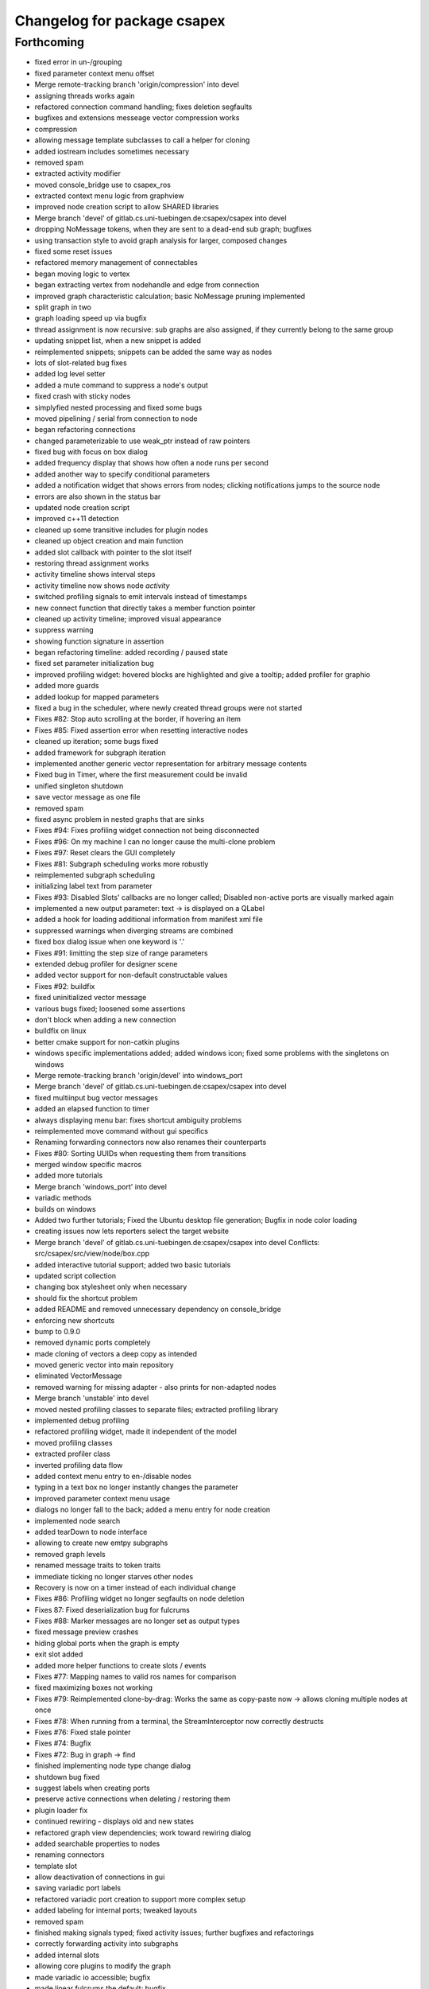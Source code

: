 ^^^^^^^^^^^^^^^^^^^^^^^^^^^^
Changelog for package csapex
^^^^^^^^^^^^^^^^^^^^^^^^^^^^

Forthcoming
-----------
* fixed error in un-/grouping
* fixed parameter context menu offset
* Merge remote-tracking branch 'origin/compression' into devel
* assigning threads works again
* refactored connection command handling; fixes deletion segfaults
* bugfixes and extensions messeage vector compression works
* compression
* allowing message template subclasses to call a helper for cloning
* added iostream includes sometimes necessary
* removed spam
* extracted activity modifier
* moved console_bridge use to csapex_ros
* extracted context menu logic from graphview
* improved node creation script to allow SHARED libraries
* Merge branch 'devel' of gitlab.cs.uni-tuebingen.de:csapex/csapex into devel
* dropping NoMessage tokens, when they are sent to a dead-end sub graph; bugfixes
* using transaction style to avoid graph analysis for larger, composed changes
* fixed some reset issues
* refactored memory management of connectables
* began moving logic to vertex
* began extracting vertex from nodehandle and edge from connection
* improved graph characteristic calculation; basic NoMessage pruning implemented
* split graph in two
* graph loading speed up via bugfix
* thread assignment is now recursive: sub graphs are also assigned, if they currently belong to the same group
* updating snippet list, when a new snippet is added
* reimplemented snippets; snippets can be added the same way as nodes
* lots of slot-related bug fixes
* added log level setter
* added a mute command to suppress a node's output
* fixed crash with sticky nodes
* simplyfied nested processing and fixed some bugs
* moved pipelining / serial from connection to node
* began refactoring connections
* changed parameterizable to use weak_ptr instead of raw pointers
* fixed bug with focus on box dialog
* added frequency display that shows how often a node runs per second
* added another way to specify conditional parameters
* added a notification widget that shows errors from nodes; clicking notifications jumps to the source node
* errors are also shown in the status bar
* updated node creation script
* improved c++11 detection
* cleaned up some transitive includes for plugin nodes
* cleaned up object creation and main function
* added slot callback with pointer to the slot itself
* restoring thread assignment works
* activity timeline shows interval steps
* activity timeline now shows node *activity*
* switched profiling signals to emit intervals instead of timestamps
* new connect function that directly takes a member function pointer
* cleaned up activity timeline; improved visual appearance
* suppress warning
* showing function signature in assertion
* began refactoring timeline: added recording / paused state
* fixed set parameter initialization bug
* improved profiling widget: hovered blocks are highlighted and give a tooltip; added profiler for graphio
* added more guards
* added lookup for mapped parameters
* fixed a bug in the scheduler, where newly created thread groups were not started
* Fixes #82: Stop auto scrolling at the border, if hovering an item
* Fixes #85: Fixed assertion error when resetting interactive nodes
* cleaned up iteration; some bugs fixed
* added framework for subgraph iteration
* implemented another generic vector representation for arbitrary message contents
* Fixed bug in Timer, where the first measurement could be invalid
* unified singleton shutdown
* save vector message as one file
* removed spam
* fixed async problem in nested graphs that are sinks
* Fixes #94: Fixes profiling widget connection not being disconnected
* Fixes #96: On my machine I can no longer cause the multi-clone problem
* Fixes #97: Reset clears the GUI completely
* Fixes #81: Subgraph scheduling works more robustly
* reimplemented subgraph scheduling
* initializing label text from parameter
* Fixes #93: Disabled Slots' callbacks are no longer called; Disabled non-active ports are visually marked again
* implemented a new output parameter: text -> is displayed on a QLabel
* added a hook for loading additional information from manifest xml file
* suppressed warnings when diverging streams are combined
* fixed box dialog issue when one keyword is '.'
* Fixes #91: limitting the step size of range parameters
* extended debug profiler for designer scene
* added vector support for non-default constructable values
* Fixes #92: buildfix
* fixed uninitialized vector message
* various bugs fixed; loosened some assertions
* don't block when adding a new connection
* buildfix on linux
* better cmake support for non-catkin plugins
* windows specific implementations added; added windows icon; fixed some
  problems with the singletons on windows
* Merge remote-tracking branch 'origin/devel' into windows_port
* Merge branch 'devel' of gitlab.cs.uni-tuebingen.de:csapex/csapex into devel
* fixed multiinput bug vector messages
* added an elapsed function to timer
* always displaying menu bar: fixes shortcut ambiguity problems
* reimplemented move command without gui specifics
* Renaming forwarding connectors now also renames their counterparts
* Fixes #80: Sorting UUIDs when requesting them from transitions
* merged window specific macros
* added more tutorials
* Merge branch 'windows_port' into devel
* variadic methods
* builds on windows
* Added two further tutorials; Fixed the Ubuntu desktop file generation; Bugfix in node color loading
* creating issues now lets reporters select the target website
* Merge branch 'devel' of gitlab.cs.uni-tuebingen.de:csapex/csapex into devel
  Conflicts:
  src/csapex/src/view/node/box.cpp
* added interactive tutorial support; added two basic tutorials
* updated script collection
* changing box stylesheet only when necessary
* should fix the shortcut problem
* added README and removed unnecessary dependency on console_bridge
* enforcing new shortcuts
* bump to 0.9.0
* removed dynamic ports completely
* made cloning of vectors a deep copy as intended
* moved generic vector into main repository
* eliminated VectorMessage
* removed warning for missing adapter - also prints for non-adapted nodes
* Merge branch 'unstable' into devel
* moved nested profiling classes to separate files; extracted profiling library
* implemented debug profiling
* refactored profiling widget, made it independent of the model
* moved profiling classes
* extracted profiler class
* inverted profiling data flow
* added context menu entry to en-/disable nodes
* typing in a text box no longer instantly changes the parameter
* improved parameter context menu usage
* dialogs no longer fall to the back; added a menu entry for node creation
* implemented node search
* added tearDown to node interface
* allowing to create new emtpy subgraphs
* removed graph levels
* renamed message traits to token traits
* immediate ticking no longer starves other nodes
* Recovery is now on a timer instead of each individual change
* Fixes #86: Profiling widget no longer segfaults on node deletion
* Fixes 87: Fixed deserialization bug for fulcrums
* Fixes #88: Marker messages are no longer set as output types
* fixed message preview crashes
* hiding global ports when the graph is empty
* exit slot added
* added more helper functions to create slots / events
* Fixes #77: Mapping names to valid ros names for comparison
* fixed maximizing boxes not working
* Fixes #79: Reimplemented clone-by-drag: Works the same as copy-paste now -> allows cloning multiple nodes at once
* Fixes #78: When running from a terminal, the StreamInterceptor now correctly destructs
* Fixes #76: Fixed stale pointer
* Fixes #74: Bugfix
* Fixes #72: Bug in graph -> find
* finished implementing node type change dialog
* shutdown bug fixed
* suggest labels when creating ports
* preserve active connections when deleting / restoring them
* plugin loader fix
* continued rewiring - displays old and new states
* refactored graph view dependencies; work toward rewiring dialog
* added searchable properties to nodes
* renaming connectors
* template slot
* allow deactivation of connections in gui
* saving variadic port labels
* refactored variadic port creation to support more complex setup
* added labeling for internal ports; tweaked layouts
* removed spam
* finished making signals typed; fixed activity issues; further bugfixes and refactorings
* correctly forwarding activity into subgraphs
* added internal slots
* allowing core plugins to modify the graph
* made variadic io accessible; bugfix
* made linear fulcrums the default; bugfix
* added option to make parameters hidden
* removed debug info; bugfix
* split token into data part and pure token
* moved active state into nodestate
* Using root graph in the same way as a nested graph;
  various refactorings to support internal events
* offset port labels for events and slots
* implemented basic activity mechanic
* refactored ticking
* preview widget improvements -> rendering image not in GUI thread
* began simplifying data flow communication
* removed establishing of connections
* removed signal specific code
* Merge branch 'unstable' of gitlab.cs.uni-tuebingen.de:csapex/csapex into unstable
* added typed signals
* Renamed ConnectionType to Token
* renamed Trigger to Event
* allow searching for nodes by label
* using images for ports to better distiguish them
* replaced gray meta port with image
* unified variadic creation; variadic nodes are now undoable
* simplified subgraph execution model
* minimized the amount of forwarding ports created by grouping
* grouping + ungrouping now also works with signals
* icon for parameters with tooltip added
* graph varidics are now commands
* both connection types can be connected to variadic ports
* starting execution after gui is loaded
* using variadic io for graph
* towards merging graph + variadic
* renamed pass out connector to add vadiadic connector
* implemented signal support for subgraphs
* bugfix in combobox
* apex assert added
* refactored io enabling
* inverted inheritance hierarchy for variadic io
* towards using meta port for variadic nodes
* message preview is its own window now
* changed fonts to remove text render artefacts; hiding port meta info when the port is not visible
* subgraphs are now deleted with their parent node
* disable grouping buttons in the menu when they are unusable
* resetting now also works for subgraphs
* moved "move connection" into command factory; added debug information display for graph
* began work in meta port
* Merge branch 'grouping' into devel
* publishing bool parameters
* subgraphs handle correctly
* fixed zooming and panning problems
* removed spam
* made renaming a command
* allow renaming tabs
* sources and sinks now work on this machine
* continued nesting; sources still buggy
* tabs are now updated, when nodes are renamed
* ungrouping works; fixed serialization problems for graphs
* subgraphs can now be deleted and restored
* showing "ungroup" for graph nodes
* check conditions after updating parameters
* repaint background when boxes are added or removed
* refactored absolute uuids; fixed some subgraph issues; added shortcut for subgraphing; added preliminary ungroup button
* began transition to absolute uuids
* fixed a few bugs in the new parameter adapters
* fixed bug in copy paste where connections weren't copied
* forgot to add the new files
* done refactoring parameter adapters
* extracted value parameter adapter
* refactored param setting to command
* broken
* fixed dnd issues
* added marker message to signal the end of stream
* Fixes #66: Segfault fixed when cloning nodes with interactive parameters
* Fixes #54: Highlighting connections to currently selected nodes;
  Connections are now renderered slightly transparent by default
* Fixes #68: Fixed some problems with temporary connections to the message preview widget
* added option for conditional ticking
* added sync slot; fixed dangling pointers in adapters causing segfaults regularly
* set parameter += getter for values
* Fixes #67: cleaned up reset
* message provider += restart
* fixed port lookup segfault
* fixed angle param problem
* loading plugins lazily when they are used
* moved "resend" to base message provider
* fixed submenu not being visible in node context
* missing return
* implemented sticky nodes; allowing users to choose colors for nodes
* context menu for angle parameter; fixes
* bugfixes; priority
* added widget to display relayed ports
* implemented nesting more generically
* fixed fulcrum problems
* added absolute uuid class
* refactored commands to work for sub graphs
* refactored UUID
* renaming
* fixed cache problem with preview widget - invisible connectors
* fixed undo of AddNode not working
* eradicated widget controller; extracted designer options class
* auto resize scene when scrolling
* extracted clipboard commonalities
* removed more parts of widget controller
* sub graphs can now be opened and closed
* eliminated most of widget controller; added tabbed view for multiple graphs; lots of bug fixes; clean up
* creating scene inside designer
* renamed DesignerView to GraphView
* nested uuid lookup
* refactored internals
* implemented copy & paste
* one layer nesting works
* refactored UUID maintanance into separate class
* quick bug fix
* lots of small gui improvements; allowing resizable node adapters
* executors are now composable too
* graph acts as a node
* cleaner initial view
* fixed initially wrong style; improved move performance
* removed unloading / reloading parts since that cannot be achieved realistically
* fixed shutdown segfault
* switched from boost signal to custom slim signals
* further reduced include load
* fixed some shutdown problems
* extracted message implemenations
* removed a lot of boost
* some boost cleanup
* graph uses node handle, not not worker; render generic messages
* node worker no longer derives from node handle; added fast delegates implementation
* some clang warnings removed
* cleaned up missing overrides, builds in clang
* renamed GraphWorker to GraphFacade
* using node handle instead of node worker where possible
* test driven refactorings
* pulled up parts of nodeworker
* added debug mode; fixed bug in default thread group
* extracted exception handling logic
  fixed some bugs
* extracted node listing
* changed hard assertions -> allowing bug reporting
* workaround for qt5 point mapping bug #14090
* implemented config recovery
* undo / redo: show what will be un/redone
* Fixes #60: done refactoring preview
* more stable connecting
* proper display handling using signals
* preview works on connections
* non init bug
* preview works on inputs too
* preview works; establishing connections should be more reliable
* using message framework for preview
* Merge branch 'devel' into refactoring
  Conflicts:
  src/csapex/include/csapex/manager/message_renderer_manager.h
  src/csapex/src/manager/message_renderer_manager.cpp
* fixed shutdown segfault
* fixes
* extracted more functionality from node worker
* moved part of the  process logic from node worker into input transition
* refactored sequence numbers
* fixed shutdown segfault
* more refactorings
* refactored commands
* various
* refactored inputs and outputs
* core is now completely Qt-free
* moved view classes to view dir; refactored stream interceptor
* fixed more merge errors...
* buildfix - merge conflict overlooked
* implemented ticking without QTimer
* for now: explicitly destroy the graph
* fixed auto scrolling bugs
* implemented builder pattern for parameters
* merged back utils_param
* merged back utils_param
* split forward delcarations into packages
* removed command creating from core models into command factory
* removed old test files
* no more view/ includes in core lib
* moved designer io to view
* removed register script for node adapters
* refactored drag io
* moved dragio
* more restructuring
* (2) restructuring
* structured view directory
* moved qxt stuff into external
* Removed unnecessary assertion.
* copied over the few dependencies from utils_qt
* fixed angle parameter deserialization bug
* Refactored parameter I/O ports
* Mode enable / disable node a command
* State bug fixed by making Connections initially "done"
* Merge remote-tracking branch 'origin/bugfix' into devel
* more informative splash screen implemented
* isConnected was bricked
* supporting angle parameter
* quick fix
* Implemented Stepping; Fixed stupid bug (uninitialized variable)
* better state renderering; misc
* ticking now requires to derive from TickableNode
* began refactoring ticking
* removed old api function
* fixed threads not being displayed correctly
* replaced resize grip with better visible image
* implemented middle mouse button scrolling
* made scroll border smaller
* made boxes resizable
* made profiling widget resizable
* bugfix for deserializing thread assignments
* fixed inital pausing not working anymore; added reset and export to profiling widget
* Added support for more parameter types
* Stability changes
* misc fixes
* some stability problems due to dangling pointers fixed
* serialization for abstract messages
* Refactored serialization and ROS support
* towards better serialization
* began serialization cleanup
* bumped up version to 0.8.0 (alpha)
* refactored serialization mapping
* fixed cloning not working
* removed debug label
* refactored ros remapping support
* more graceful error handling than SIGABRT...
* allowing continuation style processing nodes (e.g. interactive node)
* fixed reset
* removed debug rendering of unestablished endpoints
* build fixes for clang
* cleanup cmake
* extracted legacy unit testing
* refactored graph handling and state reset (clearing blocking edges)
* refactored pausing
* fixed context menues
* upped the version; info is only generated when updated -> no needless relinking on cmake...
* fixed connecting asynchronous sequences
* removed spam
* more race conditions fixed
* fixed one connection problem
* using weakptrs for NodeAdapters
* QSharedPointer<QImage> -> QImage since QImage is already sharing resources
* various improvements
  * implemented error handling for non qt threads
  * fsm state errors fixed
  * slots are triggered in their corresponding runners
* fixed shutdown problem
* node adapters are useing weakptr of node worker
* fixed a state problem for unconnected outputs
* bug in connection highlighting fixed
* removed qt signals from node worker
* fixed empty minimap artifact
* preview window fixed
* fixed pipelining
* grid now instant repainted once setting changes
* reenabled pipelining
* refactored node constructor to implement builder pattern; sorting tags during node construction
* one shutdown deadlock fixed
* generic node construction is now more flexible
* refactored generic node, no more macro magic
* most of the threading code is now extracted from node worker
* switched to shared ptrs
* extracted thread group
* began scheduling refactoring
* moved more signals from qt to boost
* moved profiling signals from qt to boost
* refactorings
* made connectable independant of qt; there are some issues that will be resolved when nodworker is no longer a qobject
* fixed temporary parameters not being deserialized correctly
* deleting threads on node deletion
* removing temporary parameters now triggers the signal
* split connection enabled
* clearing blocking connections works again
* various fixes
* potential segfault
* deleting connections is now done once nodes are idle
* replaced qt foreach with c++11 foreach
* fixed shutdown segfault / locking problem
* made thread pool independent of qt
* made core independent of qt
* moved filter proxy model to view, where it belongs
* made graph independent of qt
* made graphio independent of qt
* made command dispatcher independent of qt
* made fulcrum independent of qt
* made connection and fulcrum independent of QObject
* unnecessary slot removed
* potential segfault fixed
* right click no longer deletes connections
* locking plugin handling
* explicit repainting on error, now necessary because of fewer refreshes
* no longer disable io on error
* parameter io is now also done using transitions
* generalized process
* faster redrawing after stylesheet changed
* node finder can no longer fall to background; node list is hidden while moving the finder
* fixed context menu associated to the selected instead of clicked box
* added serialization manager
* reduced needless redrawing
* using node label as prefix for output streams
* generation of debug info while compiling
* using multipart message for determination of stream end
* multiplexing works again
* visualization of connection level
* declutter
* deleting connections also works again
* adding connections works with state machine
* selective connecting hiding
* not using native dialogs
* pausing graph when opening a file
* screenshot dialog added
* review version
* more refactorings; still not complete functionality
* refactored to current interface
* model works multithreaded
* multiplex works in single thread
* demultiplexing works single threaded
* nearly working in threadless
* dead end?
* began separation of input and output
* towards dynamic io
* moved input + output templates into separate accessor namespace
* Merge branch 'clang';
* nodeworker reduction; recursive deadlock fixed
* switched generated header for compiler flags
* adapters work again
* clang works now (most of the time)
* fixed headless not working
* almost works with clang, node adapters still buggy
* Merge branch 'devel'
* border for selected boxes is now blue
* fixed self-deadlocking in interactive nodes
* compiles with clang; plugins cannot be loaded
* black is green
* bumped up the version
* shortcuts work again
* disabled boxes now painted correctly
* renamed stamp
* fixed stop race condition
* profiling widget refactored - now thread safe
* Fixes #39: Context menu now considers every selected node.
* boost bind -> std bind + c++11 lambda
* segfault "fix"
* boost stuff -> std
* various refactorings
* removed pointers to std::mutex
* replaced QMutex with std::mutex
* replaced some qt stuff
* improved error visualization: no longer overlayed
* drawing background instead of loading an image
* switched to std::shared_ptr
* pluginbase not needed
* some bugs fixed for eva tests
* began giving credit :-)
* generic node works again
* NULL -> nullptr
* cloning messages is no longer necessary -> they're now const anyway
* getMessage returns a const object
* more css control; began simplifying ui
* default signals: tick done, process done
* added active slots
  active slots can even be triggered, when a node is disabled
* c++11
* don't trigger slots when nodes are disabled
* minimap allows zooming
* added a minimap; added more icons
* fixed cloning bug
* two click connection forming
* hot borders for scrolling
* when clicking a box, the box is brought to the front
* temporary parameters can be removed + misc changes
* timeline can be reset; misc. improvements
* only show timeline for profiled nodes
* moved profiling flag to worker
* basic activity timeline added
* reloading plugins: WARNING: OS may decide to *not* reload a library...
* added plugin menu; plugins can selectively be ignored
* less dependencies
* Fixes #48: Progressbars are possible using OutputProgressParameters (see Delay)
* commands for thread control
* minimizing is now a command; improved rendering of minimized / hidden port's connections
* flipping a box also flips parameter connectors
* flipping boxes is now a command; prepared further commands
* reduced dependencies slightly
* moved node state to worker
* moved type to worker
* moved uuid from node to nodeworker
* message renderer can supply parameters
* forcing message publishing for observed outputs
* tooltip on outputs now shows messages, if a suitable message renderer exists
* introduced message renderer
* timer problem solved
* moving boxes is undoable again
* small yaml io improvements
* repaint profiling widget on tick
* fixed timer problem on tick
* handling temporary parameter callbacks
* double value now has larger range
* fixed parameter context menu being placed at the wrong position
* slots and triggers are now n:m
* signals are now movable
* fixed connection drawing
* automatically create slot+trigger for trigger parameters
* fixing mouse event bug
* MessageProvider for apexm messages
* Merge branch 'master' of gitlab.cs.uni-tuebingen.de:csapex/csapex
* pushed pluginlib dependency to csapex_ros
* qt5 port
* slot handling in worker thread
* prepared debug output stream
* immediate ticking works again
* Merge branch 'master' of gitlab.cs.uni-tuebingen.de:csapex/csapex
* improved picker; fixed connection drawing bug
* WidgetPicker; Several fixes and improvements
* changes for eva
* slots now have callbacks
* slots are triggered synchronously
* correctly serialize signals
* correctly display triggers
* preparation for signals
* extended message provider to support multi-message providers
* various refactorings, fixes and error handling
* fixed memory leak
* fixed memory leak
* removed special color for active nodes
* removed has_msg\_ map
* parameters are connectable again
* persistent parameters
* node adapters now take node workers
* refactored generic value message -> now transparent
* defaulting CMAKE_BUILD_TYPE to RelWithDebInfo
  can be changed via cmake parameter, e.g.:
  -DCMAKE_BUILD_TYPE:=Debug
* fixed bug "Uncatched exception:cannot change into directory"
* added panic (for clients)
* Merge branch 'master' of arnie:/home/robot/ws/robotle/src/csapex
* fixes on arnie
* paused
* added --fatal_exceptions mode
* checking parameter conditions on tick now
* bug fixes
* fixed race condition
* no label on node clone
* Version 0.4
* loads of bugfixes and improvements
* refactored threading seems to work
* refactoring node <-> worker relationship
* refactored utils_param
* Merge branch 'master' of gitlab.cs.uni-tuebingen.de:csapex/csapex
* immediate is now immediate
* Merge branch 'master' of gitlab.cs.uni-tuebingen.de:csapex/csapex
* toward complete yaml export ability
* refactored yaml
* fixed shutdown problem
* Fixed behaviour of optional inputs.
* better support for message providers
* extracted node adapter factory from node factory
* cleaned node factory a bit
* settings now mostly clean
* settings uses more parameter stuff
* removed graphics artifact on start
* better handling for optional inputs
* 3 step core plugin init
* ros compatibility + missing file
* refactored message YAML I/O
* refactored timing + yaml
* began refactoring yaml
* fixed some rendering bugs
* fixed a bug where disabled nodes are not correctly initialized
* generic node factory
* dynamic node experiments; not compiling
* began unit testing
* box: no more dispatcher
* removed several unnecessary dependencies
* box manager -> node factory
* cont. graph worker
* refactoring
* new api in creation script
* fixed bug in node creation script
* stop-
* cont. cleaning node interface - less include dependencies
* cont. cleaning node interface - some renaming
* cont. cleaning node interface; fixed connection rendering
* fixed drag io
* smooth zoom; focus problem fixed
* refactorings + intro text for empty boards
* cleaning node interface
* renamed connectors to better fit their purpose
* refactored messages a little
* load tags from xml
* load tags from xml files
* reimplemented icons
* reduced dependency on pluginlib; sped up startup
* Merge branch 'master' of gitlab.cs.uni-tuebingen.de:csapex/csapex
* renamed param<..> to readParameter<..> to avoid name collision with the param namespace
* refactored profiling timers
* fixxes on slieders
* removed dependency on utils_plugin
* improved range parameter updates
* range update fix
* no more yaml flow
* refactored message stuff
* renamed generic messages
* tag -> shared_ptr; release build
* refactored constness
* improved node creation script
* refactored message factory; fixed arrow rendering
* removed initial size
* bugfix: empty scene
* improved clone handling
* clone state when cloning box
* help center += node information help
* help center; about
* refactored node stats
* parameter descriptions supported
* script to create nodes easily
* bugfix with box selection handling
* drawing tweak
* towards ros independence (except catkin)
* improved visuals; rendering box overlay when zoomed out
* improved connection rendering
* more fixes
* some fixes + cleanup
* updated style sheet
* merged with opengl view; warning minimized
* relabeling boxes works again
* gridlock works again
* connection context menu readded
* fulcrum context menu
* implemented fulcrum commands
* fulcrum can be moved on creation
* extracted fulcrum; fulcrums work again
* fixed schema
* improved profiling visuals + bugfix
* profiling += mean, std_dev, legend
* oscilloscope style
* profiling works again
* some bugs fixed; improved mouse i/o; reintroduced box cloning
* usability
* suppressing warnings
* nicer grid
* moving boxes fixed; some selection stuff fixed
* began gl view; not feature complete
* Fixes #26: Pausing and Deleting no longer interfere
* Fixes #29: exception handling for Node::process refactored;
  only params with state will be initialized;
* stability
* began extracting parameter generation
* Fixes #27: Improved parameter and adapter serialization
* node adapter settings are correctly saved again
* speedup start
* Fixes #31: improved default adapter parameter hiding
* allowing to have groups closed on default
* shutdown hooks; bugfixes
* began node modifier; added multi type edge
* Fixes #25: If an output doesn't send any messages, a NoMessage is sent
* refactored ui to be persistent, using dock widgets
* began ui cleanup
* accidentally commited debug statement
* multiple fixes
* Fixes #23: fixed async malfunction
* multiple fixes; improved sync
* sync seems to work now
* syncronization works in one component
* added a button to clear blocked connectors
* moved thread logic to worker
* fixed race condition on stoping nodes before deleting them
* refactored parameter management in nodes
* fixed component labeling
* fixed setup css
* began refactoring synchronization
* improved ui generation
* Fixes #19: Finally eliminated every trace of BoxedObject
* made state accessible to children
* reduced mocing
* improved temp parameters
* bugfix in macro
* refactored tick per node
* bugfix with path parameters
* moved some responsibilities
* removed some deprecated stuff
* Fixes #2: bugfix with managed inputs
* fixes #8: improved path parameters
* output streams -> debug view
* custom out streams per node
* improved debug info
* resolved yaml compability problem
* yaml-cpp is not necessary anymore
* unnecessary deps
* merge + fix
* merge
* switch to yaml wrapper
* continued mvc
* port no longer accessible from connectable
* central, persistent settings
* Merge branch 'devel' of gitlab.cs.uni-tuebingen.de:csapex/csapex into devel
* interval slider bug
* filesystem3
* box <-> node independence done
* box <-> node independence (2)
* box <-> node independence (1)
* box no longer accessible from node
* extracted classes
* graph is view independent
* continued eliminating node -> box dependency (2nd)
* continued eliminating node -> box dependency
* began eliminating node -> box dependency
* parameters can now be made connectable
* began parameter context menu
* ported passthrough; scope change for interval parameters
* added ros interface; command for pause/unpause added
* ros launch support; graceful shutdown
* improved signal handling
* improved headless mode
* missing signal handling
* moved param connectors into node
* eliminated unnecessary messages
* text display uses yaml export
* parameters are connectable - sloppy implementation
* unified number inputs
* eliminated doublemessage
* ported double input
* moving implementation of node adapter to default node adapter
* began splitting nodes into model and view
* refactored parameter display
* towards new api
* various fixes and refactorings
* fixed setup
* improved conditional parameters
* Fixes #21
* some bugs fixed and nodes ported
* fixes and refactorings to node
* Fixes #18
* more settings
* merge + extracted settings
* delete button
* Fixes #5: added specialized int slider that allows stepsizes != 1
* renamed allConnectorsArrived() to process()
* Fixes #14
* Fixes #17: improved qdrag usage
* removed template stuff
* more dependency injection
* refactored DragIO; some bugfixes
* several fixes
* Fixes #12: Spinbox change triggers callbacks again
* conditional parameters implemented
* implemented grid locking
* refactored image encodings; some misc. bugfixes
* Fixes #11: Save as button added
* missing plugins now no longer kept
* Merge branch 'master' of gitlab.cs.uni-tuebingen.de:csapex/csapex
* bitset support
* fix
* streamlined parameter groups
* Merge branch 'master' of gitlab:csapex/csapex
* Fixes #4: DoubleSliders shouldn't produce feedback anymore
* parameter grouping implemented
* Fixes #3 Tags are created when they don't exist
* better grid (100x100)
* added pause and toolbar
* quit shortcut
* Merge branch 'master' of gitlab.cs.uni-tuebingen.de:csapex/csapex
  Conflicts:
  src/csapex/src/utility/qt_helper.cpp
  src/csapex/src/view/node_adapter.cpp
* began help menu
* image to point cloud nodes
* support for interval parameters
* several small bugfixes
* some performance issues fixed
* boxes can be flipped
* foreach fix
* cleanup; bugfixes; chrashed fixed; foreach support cont.
* label bug fixed
* several fixes for synch, refactored keypoint renderer
* began improving profiling
* added support for color parameters
* quickfix
* using new parameter disable feature
* generic vector message added
* simplified vector generation
* removed multi; fixed (a)sync
* synchronizing (async too) should work
* various improvements in sync management, still some bugs
* various fixes and improvements
* began highways
* multiple fixes / improvements
* ensuring uuids are unique
* refactored UUIDs
* reduced mocing
* improved scrolling -> locking interation
* serialization of the view position
* ros msg type complete
* began refactoring msgs
* misc fixes
* improved focus handling
* misc. improvements and fixes
* renamed connector.h -> connecable.h
* split connector into port continued
* began: connector -> port
* Merge branch 'tmp' of u-172-c010:/localhome/buck/ws/apex/src/csapex into devel
* refactored qt helper
* fixed set parameter not updating correctly
* added hough circle; many performance issues fixed
* prompt for adding nodes done
* completer - not complete
* path parameter
* added roi message; vector message; vj detector
* set params support
* stupid bug fixed
* migration to new utils_param
* split main csapex lib in two to speed up compilation times
* fulcrum types
* prepared different fulcrum types
* added a new debug view for the undo/redo stacks
* program parameter for startup config
* began removing dependencies on utils
* quick fix
* first generic node
* fixed connection bug where incompatible types can be connected
* switch to Node as top level base class
* overlay uses css
* more css; fixed loading / resetting
* checkboxes fixed; connectorless boxes rendered correctly
* no more stylesheets in .ui files
* began extracting stylesheets
* added a debug view to the ui
* mostly everything refactored
* reverted completely to pluginlib to speedup loading times
* moved box to view module
* almost everything works again
* renamed node commands
* refactoring continued
* began making graph independant of box (instead using node)
* aliminated old registration method
* proper splash screen
* more refactorings in box
* more encapsulation
* made box private in boxed object
* boxedobject is now a simple helper class
* renamed "Displayable" to "ErrorState" - less misleading
* box no longer depends on boxedobject
* removed accessor for nested object
* centralized plugin registration macro for easier modifiability
* segfault fixed
* some compiling speedup
* more refactorings
* fixed segfault
* next step towards full mvc
* more encapsulation
* extracted boxworker as nodeworker into separate file
* splitter, segmentation and filters now use channel encoding
* fixed focus bug
* packages can now export templates
* streamlined box-connector-interface
* fixed roscore start dependency
* added clock to publish timestamps
* dynamic transform added (tf transform listener)
* added point cloud support
* added export to file module
* fixed deadlock
* Merge branch 'windows_port' of gitlab.cs.uni-tuebingen.de:buck/csapex into devel
* context menu for selection of boxes
* improved synchronized inputs mode
* removed unnecessary command
* towards pluginlib independance
* mad extractor manager independant of plugin_manager
* first step towards windows build
* improved profiling
* initial commit
  removed unnecessary packages from rabot
  small tweak in profiling widget
* added simple box profiling
* templates can now be saved (experimental);
  added custom (read: experimental) descriptor;
  converted robust matcher to read descriptors and keypoints
* start up speed increased
* refactored command and graph handling; bugs fixed
* streamlined template instantiation
* fixed a lot of group related bugs
* improved template handling; templates can be loaded from files
* reverted to rev 5196
* preparation for evaluation
* structured cs::APEX into modules; some refactorings
* refactored template handling
* forgot to commit
* improved box grouping; serialization as temporary templates
* moved id management to graph (towards sub-graphing)
* create demo / test package for boolean messages, continuing work on grouping
* reintroduced context menu for boxes
* users can now add waypoints to connections; added background grid; improved panning and growing of the workspace
* fixed bugs with ros-core dependency lag; added reset functions; extracted border padding into separate node
* refactored feature extraction parameters (config from vision_utils)
* forwarding plugin descriptions to tooltips
* reduced footprint of minimized boxes
* improved box movement
* registration cleanup and streamlining
* implemented headless mode
* scaled splash image :)
* fancy splash + unity icon
* removed debug output; improved file importer behaviour (url support)
* stupid bug fixed; added (de)select all functions
* allow drag / drop of external files (e.g. from nautilus) as file importer
* rqt -> drag and drop support for ros topics
* lots of bugfixes; cleanups; refactorings; began package for feature extraction and evaluation
* implemented ros export
* ported background subtraction; improved ros importing; several bugfixes and improvements;
* refactored grouping; deprecated categories in favor of tags
* improved grouping, still not complete
* fixed incomplete stuff
* box grouping; bug fixes; cleanup
* shell for meta box; toolbox for box selection
* uncomitted changes: refactorings to MVC, bugfixes
* context menu: no more namespaces; sorting
* improved startup; static mask correctly loaded
* usability: show splash screen -> faster response time
* fixed bug in 'static mask filter'
* file importer only shows files that can be opened
* eliminated cross dependencies; message providers are now plugins as well; extracted utility libraries from csapex_vision
* changed default config to ~/.csapex/default.apex;
  improved undo / redo handling ("dirty" flag)
* restructuring mostly done
* began restructuring vision_evaluator
* Contributors: Adrian Zwiener, Felix Widmaier, Niels Rohwer, Richard Hanten, Robert Pech, Sebastian Buck
